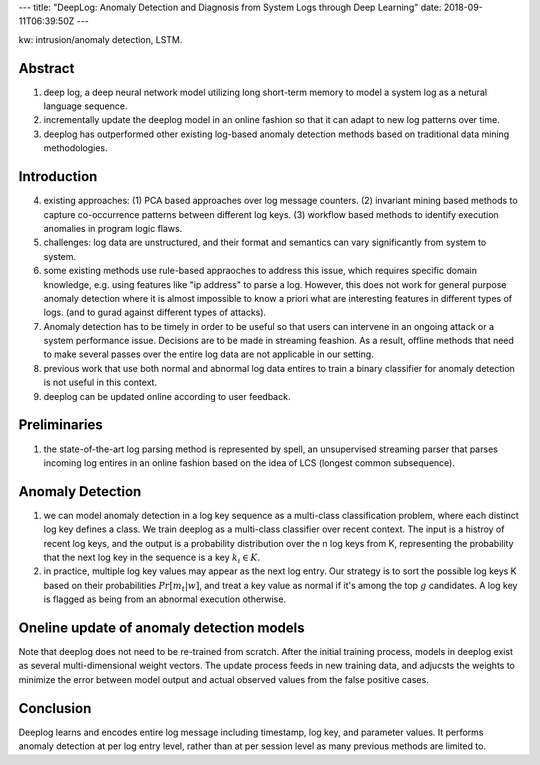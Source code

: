 ---
title: "DeepLog: Anomaly Detection and Diagnosis from System Logs through Deep Learning"
date: 2018-09-11T06:39:50Z
---

kw: intrusion/anomaly detection, LSTM.

Abstract
--------

1. deep log, a deep neural network model utilizing long short-term memory
   to model a system log as a netural language sequence.

2. incrementally update the deeplog model in an online fashion so that
   it can adapt to new log patterns over time.

3. deeplog has outperformed other existing log-based anomaly detection
   methods based on traditional data mining methodologies.

Introduction
------------

4. existing approaches: (1) PCA based approaches over log message counters.
   (2) invariant mining based methods to capture co-occurrence patterns
   between different log keys. (3) workflow based methods to identify
   execution anomalies in program logic flaws.

5. challenges: log data are unstructured, and their format and semantics
   can vary significantly from system to system.

6. some existing methods use rule-based appraoches to address this issue,
   which requires specific domain knowledge, e.g. using features like
   "ip address" to parse a log. However, this does not work for general
   purpose anomaly detection where it is almost impossible to know
   a priori what are interesting features in different types of logs.
   (and to gurad against different types of attacks).

7. Anomaly detection has to be timely in order to be useful so that users
   can intervene in an ongoing attack or a system performance issue.
   Decisions are to be made in streaming feashion. As a result, offline
   methods that need to make several passes over the entire log data are
   not applicable in our setting.

8. previous work that use both normal and abnormal log data entires to
   train a binary classifier for anomaly detection is not useful in this
   context.

9. deeplog can be updated online according to user feedback.

Preliminaries
-------------

1. the state-of-the-art log parsing method is represented by spell, an
   unsupervised streaming parser that parses incoming log entires in an
   online fashion based on the idea of LCS (longest common subsequence).

Anomaly Detection
-----------------

1. we can model anomaly detection in a log key sequence as a multi-class
   classification problem, where each distinct log key defines a class.
   We train deeplog as a multi-class classifier over recent context. The
   input is a histroy of recent log keys, and the output is a probability
   distribution over the n log keys from K, representing the probability
   that the next log key in the sequence is a key :math:`k_i \in K`.

2. in practice, multiple log key values may appear as the next log entry.
   Our strategy is to sort the possible log keys K based on their
   probabilities :math:`Pr[m_t|w]`, and treat a key value as normal if
   it's among the top :math:`g` candidates. A log key is flagged as being
   from an abnormal execution otherwise.

Oneline update of anomaly detection models
------------------------------------------

Note that deeplog does not need to be re-trained from scratch. After the
initial training process, models in deeplog exist as several
multi-dimensional weight vectors. The update process feeds in new training
data, and adjucsts the weights to minimize the error between model output
and actual observed values from the false positive cases.

Conclusion
----------

Deeplog learns and encodes entire log message including timestamp,
log key, and parameter values. It performs anomaly detection at per
log entry level, rather than at per session level as many previous
methods are limited to.
